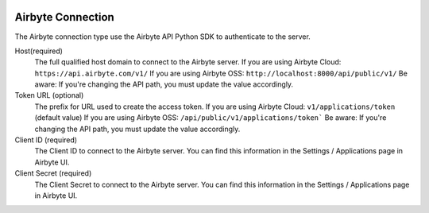  .. Licensed to the Apache Software Foundation (ASF) under one
    or more contributor license agreements.  See the NOTICE file
    distributed with this work for additional information
    regarding copyright ownership.  The ASF licenses this file
    to you under the Apache License, Version 2.0 (the
    "License"); you may not use this file except in compliance
    with the License.  You may obtain a copy of the License at

 ..   http://www.apache.org/licenses/LICENSE-2.0

 .. Unless required by applicable law or agreed to in writing,
    software distributed under the License is distributed on an
    "AS IS" BASIS, WITHOUT WARRANTIES OR CONDITIONS OF ANY
    KIND, either express or implied.  See the License for the
    specific language governing permissions and limitations
    under the License.



Airbyte Connection
==================
The Airbyte connection type use the Airbyte API Python SDK to authenticate to the server.

Host(required)
    The full qualified host domain to connect to the Airbyte server.
    If you are using Airbyte Cloud: ``https://api.airbyte.com/v1/``
    If you are using Airbyte OSS: ``http://localhost:8000/api/public/v1/``
    Be aware: If you're changing the API path, you must update the value accordingly.

Token URL (optional)
    The prefix for URL used to create the access token.
    If you are using Airbyte Cloud: ``v1/applications/token`` (default value)
    If you are using Airbyte OSS: ``/api/public/v1/applications/token```
    Be aware: If you're changing the API path, you must update the value accordingly.

Client ID (required)
    The Client ID to connect to the Airbyte server.
    You can find this information in the Settings / Applications page in Airbyte UI.

Client Secret (required)
    The Client Secret to connect to the Airbyte server.
    You can find this information in the Settings / Applications page in Airbyte UI.
